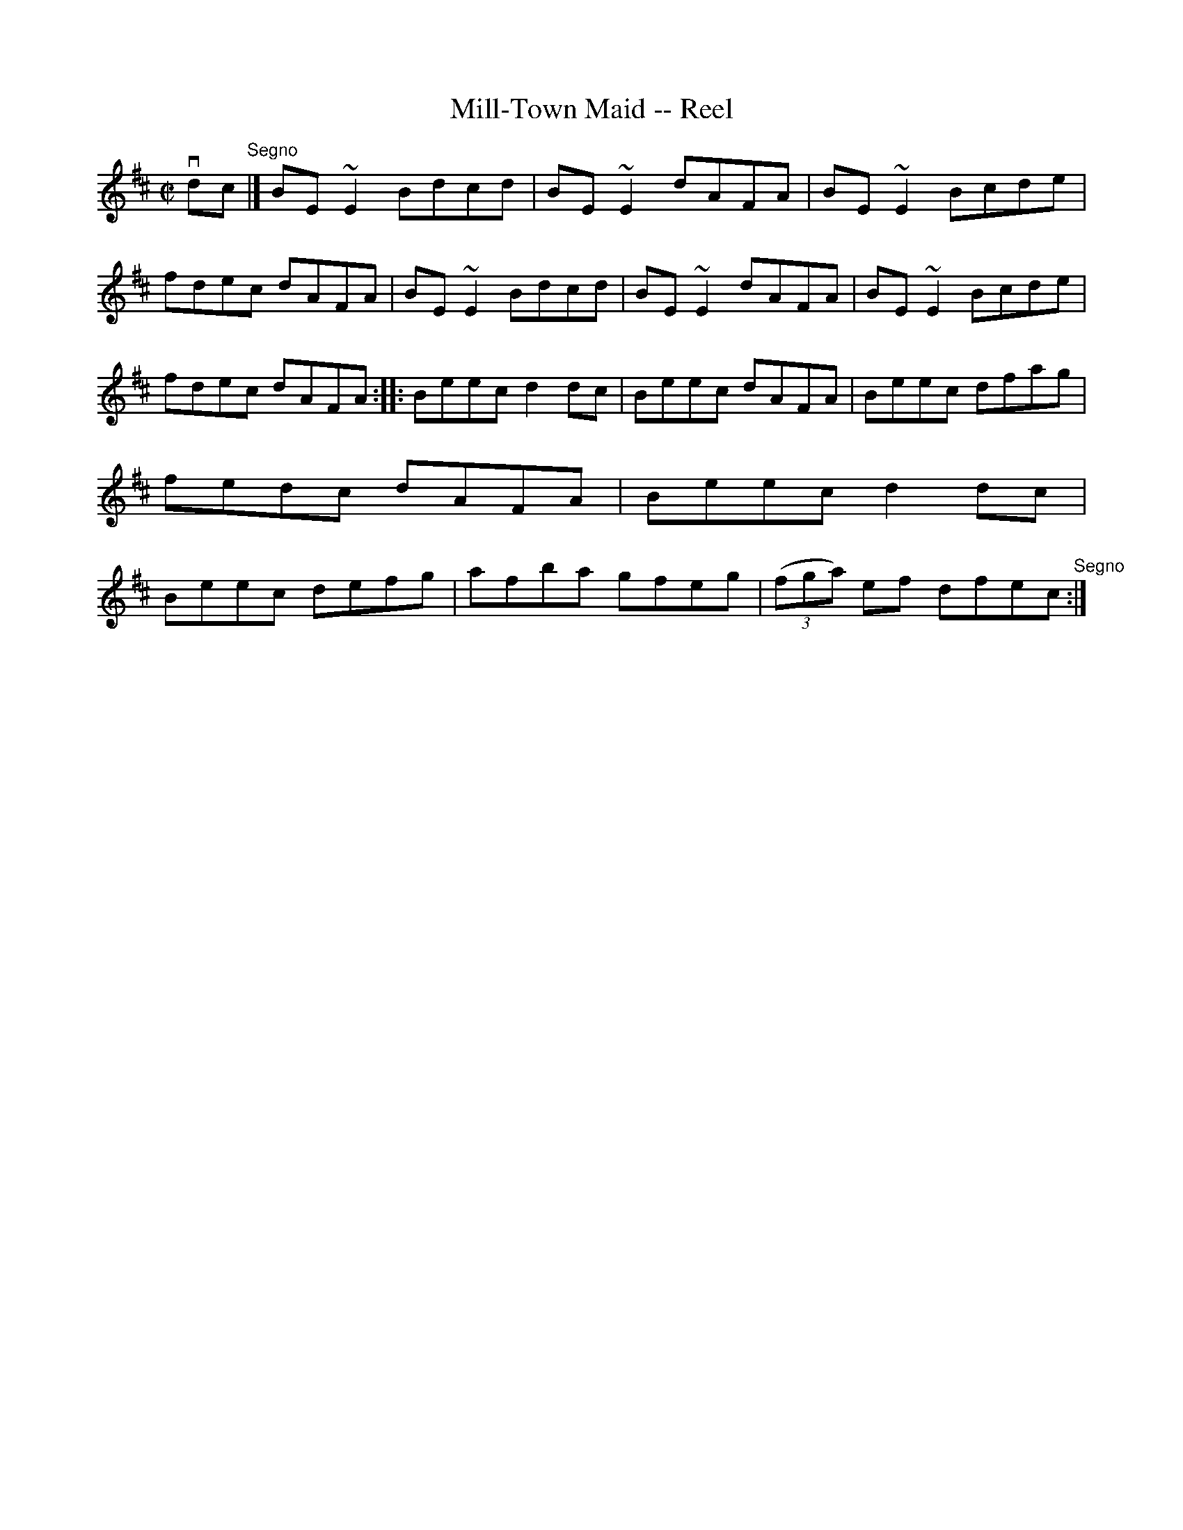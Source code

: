 X:1
T:Mill-Town Maid -- Reel
R:reel
B:Ryan's Mammoth Collection
Z:Contributed by Ray Davies, ray:davies99.freeserve.co.uk
M:C|
L:1/8
K:Amix
vdc"^Segno"|]BE~E2 Bdcd|BE~E2 dAFA|BE~E2 Bcde|fdec dAFA|\
BE~E2 Bdcd|BE~E2 dAFA|BE~E2 Bcde|fdec dAFA:|\
|:Beec d2dc|Beec dAFA|Beec dfag|fedc dAFA|\
Beec d2dc|Beec defg|afba gfeg|((3fga) ef dfec"^Segno":|
